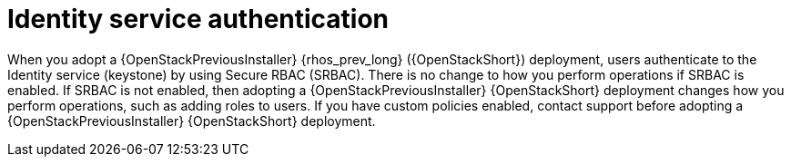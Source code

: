 [id="identity-service-authentication_{context}"]

= Identity service authentication

When you adopt a {OpenStackPreviousInstaller} {rhos_prev_long} ({OpenStackShort}) deployment, users authenticate to the Identity service (keystone) by using Secure RBAC (SRBAC). There is no change to how you perform operations if SRBAC is enabled. If SRBAC is not enabled, then adopting a {OpenStackPreviousInstaller} {OpenStackShort} deployment changes how you perform operations, such as adding roles to users. If you have custom policies enabled, contact support before adopting a {OpenStackPreviousInstaller} {OpenStackShort} deployment.

// For more information on SRBAC see [link].
